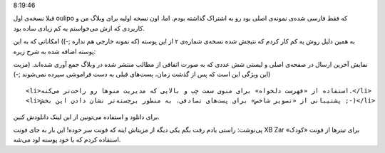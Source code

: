 .. title: نسخه شماره دو پوسته oulipo برای وردپرس .. date: 2012/3/19
8:19:46

.. raw:: html

   <html>

.. raw:: html

   <body>

.. raw:: html

   <p>

قبلا نسخه‌ی اول oulipo که فقط فارسی شده‌ی نمونه‌ی اصلی بود رو به اشتراک
گذاشته بودم‌. اما‌، اون نسخه اولیه برای وبلاگ من و کاربردی که ازش
می‌خواستم یه کم زیادی ساده بود‌.

به همین دلیل روش یه کم کار کردم که نتیجش شده نسخه‌ی شماره‌ی ۲ از این
پوسته (‌که نمونه خارجی هم نداره ;-)) امکاناتی که به این پوسته اضافه شده‌
به شرح زیره:

.. raw:: html

   </p>

.. raw:: html

   <ul>

.. raw:: html

   <li>

نمایش آخرین ارسال در صفحه‌ی اصلی و لیستی شش عددی که به صورت اتفاقی از
مطالب منتشر شده در وبلاگ جمع آوری شده‌اند‌. (مزیت این ویژگی این است که
پس از گذشت زمان‌، پست‌های قبلی به دست فراموشی سپرده نمی‌شوند ;-))

.. raw:: html

   </li>

::

    <li>استفاده از «فهرست دلخواه»‌ برای منوی سمت چپ و بالایی که مدیریت منو‌ها رو راحت‌تر می‌کنه‌.</li>
    <li>پشتیبانی از «‌تصویر شاخص‌» برای پست‌های تصادفی‌، به منظور برجسته‌تر نشان دادن این بخش ;-)</li>

.. raw:: html

   </ul>

برای دانلود و استفاده می‌تونین از این لینک دانلودش کنین.

پی‌نوشت: راستی یادم رفت بگم یکی دیگه از مزیتاش اینه که فونت سر خوده!‌
این بار به جای فونت XB Zar برای تیتر‌ها از فونت «کودک» استفاده کردم که
با خود پوسته لود می‌شه.

.. raw:: html

   </body>

.. raw:: html

   </html>
